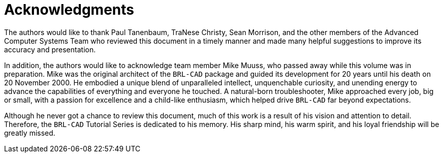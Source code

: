 
:sectnums!:

[preface]
= Acknowledgments

The authors would like to thank Paul Tanenbaum, TraNese Christy, Sean
Morrison, and the other members of the Advanced Computer Systems Team
who reviewed this document in a timely manner and made many helpful
suggestions to improve its accuracy and presentation.

In addition, the authors would like to acknowledge team member Mike
Muuss, who passed away while this volume was in preparation.  Mike was
the original architect of the [app]`BRL-CAD` package and guided its
development for 20 years until his death on 20 November 2000.  He
embodied a unique blend of unparalleled intellect, unquenchable
curiosity, and unending energy to advance the capabilities of
everything and everyone he touched.  A natural-born troubleshooter,
Mike approached every job, big or small, with a passion for excellence
and a child-like enthusiasm, which helped drive [app]`BRL-CAD` far
beyond expectations.

Although he never got a chance to review this document, much of this
work is a result of his vision and attention to detail.  Therefore,
the [app]`BRL-CAD` Tutorial Series is dedicated to his memory.  His
sharp mind, his warm spirit, and his loyal friendship will be greatly
missed.

:sectnums:
